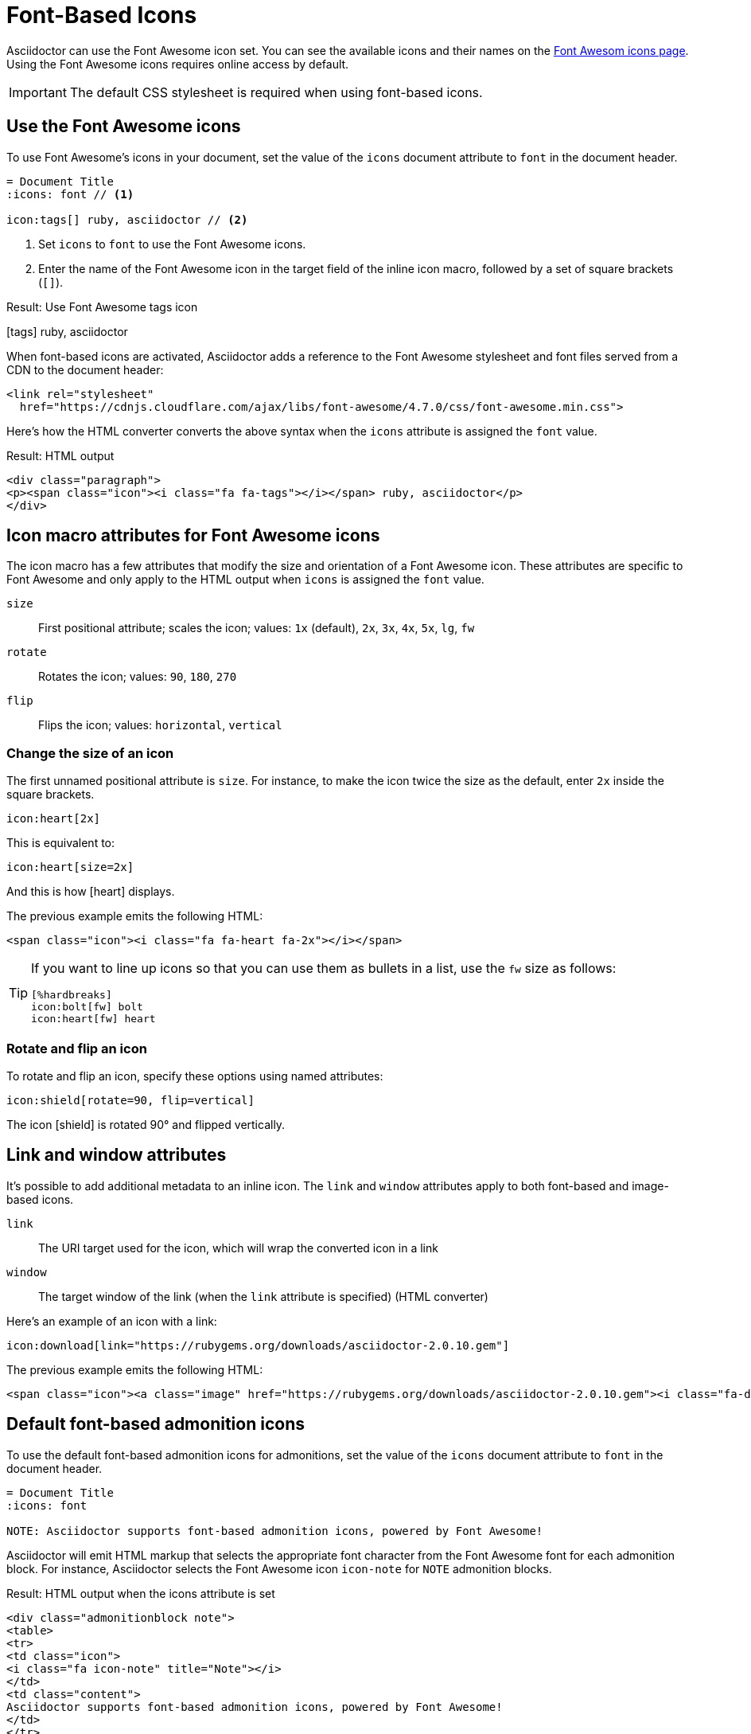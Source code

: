 = Font-Based Icons
:url-fontawesome-icons: https://fontawesome.com/icons?d=gallery

Asciidoctor can use the Font Awesome icon set.
You can see the available icons and their names on the {url-fontawesome-icons}[Font Awesom icons page^].
Using the Font Awesome icons requires online access by default.

IMPORTANT: The default CSS stylesheet is required when using font-based icons.

== Use the Font Awesome icons

To use Font Awesome's icons in your document, set the value of the `icons` document attribute to `font` in the document header.

[source]
----
= Document Title
:icons: font // <1>

icon:tags[] ruby, asciidoctor // <2>
----
<1> Set `icons` to `font` to use the Font Awesome icons.
<2> Enter the name of the Font Awesome icon in the target field of the inline icon macro, followed by a set of square brackets (`[]`).

.Result: Use Font Awesome tags icon
icon:tags[] ruby, asciidoctor

When font-based icons are activated, Asciidoctor adds a reference to the Font Awesome stylesheet and font files served from a CDN to the document header:

[source,xml]
----
<link rel="stylesheet"
  href="https://cdnjs.cloudflare.com/ajax/libs/font-awesome/4.7.0/css/font-awesome.min.css">
----

Here's how the HTML converter converts the above syntax when the `icons` attribute is assigned the `font` value.

.Result: HTML output
[source,xml]
----
<div class="paragraph">
<p><span class="icon"><i class="fa fa-tags"></i></span> ruby, asciidoctor</p>
</div>
----

== Icon macro attributes for Font Awesome icons

The icon macro has a few attributes that modify the size and orientation of a Font Awesome icon.
These attributes are specific to Font Awesome and only apply to the HTML output when `icons` is assigned the `font` value.

`size`::
First positional attribute; scales the icon; values: `1x` (default), `2x`, `3x`, `4x`, `5x`, `lg`, `fw`

`rotate`::
Rotates the icon; values: `90`, `180`, `270`

`flip`::
Flips the icon; values: `horizontal`, `vertical`

=== Change the size of an icon

The first unnamed positional attribute is `size`.
For instance, to make the icon twice the size as the default, enter `2x` inside the square brackets.

[source]
----
icon:heart[2x]
----

This is equivalent to:

[source]
----
icon:heart[size=2x]
----

And this is how icon:heart[size=2x] displays.

The previous example emits the following HTML:

[source,html]
----
<span class="icon"><i class="fa fa-heart fa-2x"></i></span>
----

[TIP]
====
If you want to line up icons so that you can use them as bullets in a list, use the `fw` size as follows:

----
[%hardbreaks]
icon:bolt[fw] bolt
icon:heart[fw] heart
----
====

=== Rotate and flip an icon

To rotate and flip an icon, specify these options using named attributes:

[source]
----
icon:shield[rotate=90, flip=vertical]
----

The icon icon:shield[rotate=90, flip=vertical] is rotated 90{deg} and flipped vertically.

////
The previous example emits the following HTML:

[source,xml]
----
<span class="icon"><i class="fa-shield fa-rotate-90 fa-flip-vertical"></i></span>
----
////

== Link and window attributes

It's possible to add additional metadata to an inline icon.
The `link` and `window` attributes apply to both font-based and image-based icons.

`link`::
The URI target used for the icon, which will wrap the converted icon in a link

`window`::
The target window of the link (when the `link` attribute is specified) (HTML converter)

Here's an example of an icon with a link:

[source]
----
icon:download[link="https://rubygems.org/downloads/asciidoctor-2.0.10.gem"]
----

The previous example emits the following HTML:

[source,html]
----
<span class="icon"><a class="image" href="https://rubygems.org/downloads/asciidoctor-2.0.10.gem"><i class="fa-download"></i></a></span>
----

== Default font-based admonition icons

To use the default font-based admonition icons for admonitions, set the value of the `icons` document attribute to `font` in the document header.

[source]
----
= Document Title
:icons: font

NOTE: Asciidoctor supports font-based admonition icons, powered by Font Awesome!
----

// We need to explain that the default admonition icons have different names (i.e., `icon-note` instead of `fa-note`, because they're built in to the stylesheet.

Asciidoctor will emit HTML markup that selects the appropriate font character from the Font Awesome font for each admonition block.
For instance, Asciidoctor selects the Font Awesome icon `icon-note` for `NOTE` admonition blocks.

.Result: HTML output when the icons attribute is set
[source,html]
----
<div class="admonitionblock note">
<table>
<tr>
<td class="icon">
<i class="fa icon-note" title="Note"></i>
</td>
<td class="content">
Asciidoctor supports font-based admonition icons, powered by Font Awesome!
</td>
</tr>
</table>
</div>
----

This is how the admonition looks rendered.

NOTE: Asciidoctor supports font-based admonition icons, powered by Font Awesome!
